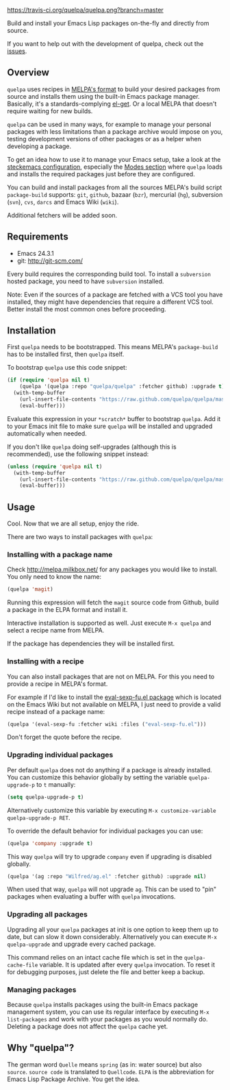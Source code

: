 [[https://raw.github.com/quelpa/quelpa/master/logo/quelpa-logo-h128.png]]

[[https://travis-ci.org/quelpa/quelpa.png?branch=master]]

Build and install your Emacs Lisp packages on-the-fly and directly from source.

If you want to help out with the development of quelpa, check out the [[https://github.com/quelpa/quelpa/issues][issues]].

** Overview

=quelpa= uses recipes in [[https://github.com/milkypostman/melpa#recipe-format][MELPA's format]] to build your desired packages from source and installs them using the built-in Emacs package manager. Basically, it's a standards-complying [[https://github.com/dimitri/el-get][el-get]]. Or a local MELPA that doesn't require waiting for new builds.

=quelpa= can be used in many ways, for example to manage your personal packages with less limitations than a package archive would impose on you, testing development versions of other packages or as a helper when developing a package.

To get an idea how to use it to manage your Emacs setup, take a look at the [[http://steckerhalter.co.vu/steckemacs.html][steckemacs configuration]], especially the [[http://steckerhalter.co.vu/steckemacs.html#sec-2-10][Modes section]] where =quelpa= loads and installs the required packages just before they are configured.

You can build and install packages from all the sources MELPA's build script =package-build= supports: =git=, =github=, bazaar (=bzr=), mercurial (=hg=), subversion (=svn=), =cvs=, =darcs= and Emacs Wiki (=wiki=).

Additional fetchers will be added soon.

** Requirements

- Emacs 24.3.1
- git: http://git-scm.com/

Every build requires the corresponding build tool. To install a =subversion= hosted package, you need to have =subversion= installed.

Note: Even if the sources of a package are fetched with a VCS tool you have installed, they might have dependencies that require a different VCS tool. Better install the most common ones before proceeding.

** Installation

First =quelpa= needs to be bootstrapped. This means MELPA's =package-build= has to be installed first, then =quelpa= itself.

To bootstrap =quelpa= use this code snippet:

#+BEGIN_SRC emacs-lisp
(if (require 'quelpa nil t)
    (quelpa '(quelpa :repo "quelpa/quelpa" :fetcher github) :upgrade t)
  (with-temp-buffer
    (url-insert-file-contents "https://raw.github.com/quelpa/quelpa/master/bootstrap.el")
    (eval-buffer)))
#+END_SRC

Evaluate this expression in your =*scratch*= buffer to bootstrap =quelpa=. Add it to your Emacs init file to make sure =quelpa= will be installed and upgraded automatically when needed.

If you don't like =quelpa= doing self-upgrades (although this is recommended), use the following snippet instead:

#+BEGIN_SRC emacs-lisp
(unless (require 'quelpa nil t)
  (with-temp-buffer
    (url-insert-file-contents "https://raw.github.com/quelpa/quelpa/master/bootstrap.el")
    (eval-buffer)))
#+END_SRC

** Usage

Cool. Now that we are all setup, enjoy the ride.

There are two ways to install packages with =quelpa=:

*** Installing with a package name

Check http://melpa.milkbox.net/ for any packages you would like to install. You only need to know the name:

#+BEGIN_SRC emacs-lisp
(quelpa 'magit)
#+END_SRC

Running this expression will fetch the =magit= source code from Github, build a package in the ELPA format and install it.

Interactive installation is supported as well. Just execute =M-x quelpa= and select a recipe name from MELPA.

If the package has dependencies they will be installed first.

*** Installing with a recipe

You can also install packages that are not on MELPA. For this you need to provide a recipe in MELPA's format.

For example if I'd like to install the [[http://www.emacswiki.org/emacs/eval-sexp-fu.el][eval-sexp-fu.el package]] which is located on the Emacs Wiki but not available on MELPA, I just need to provide a valid recipe instead of a package name:

#+BEGIN_SRC emacs-lisp
(quelpa '(eval-sexp-fu :fetcher wiki :files ("eval-sexp-fu.el")))
#+END_SRC

Don't forget the quote before the recipe.

*** Upgrading individual packages

Per default =quelpa= does not do anything if a package is already installed. You can customize this behavior globally by setting the variable =quelpa-upgrade-p= to =t= manually:

#+BEGIN_SRC emacs-lisp
(setq quelpa-upgrade-p t)
#+END_SRC

Alternatively customize this variable by executing =M-x customize-variable quelpa-upgrade-p RET=.

To override the default behavior for individual packages you can use:

#+BEGIN_SRC emacs-lisp
(quelpa 'company :upgrade t)
#+END_SRC

This way =quelpa= will try to upgrade =company= even if upgrading is disabled globally.

#+BEGIN_SRC emacs-lisp
(quelpa '(ag :repo "Wilfred/ag.el" :fetcher github) :upgrade nil)
#+END_SRC

When used that way, =quelpa= will not upgrade =ag=. This can be used to "pin" packages when evaluating a buffer with =quelpa= invocations.

*** Upgrading all packages

Upgrading all your =quelpa= packages at init is one option to keep them up to date, but can slow it down considerably. Alternatively you can execute =M-x quelpa-upgrade= and upgrade every cached package.

This command relies on an intact cache file which is set in the =quelpa-cache-file= variable. It is updated after every =quelpa= invocation. To reset it for debugging purposes, just delete the file and better keep a backup.

*** Managing packages

Because =quelpa= installs packages using the built-in Emacs package management system, you can use its regular interface by executing =M-x list-packages= and work with your packages as you would normally do. Deleting a package does not affect the =quelpa= cache yet.

** Why "quelpa"?

The german word =Quelle= means =spring= (as in: water source) but also =source=. =source code= is translated to =Quellcode=. =ELPA= is the abbreviation for Emacs Lisp Package Archive. You get the idea.
